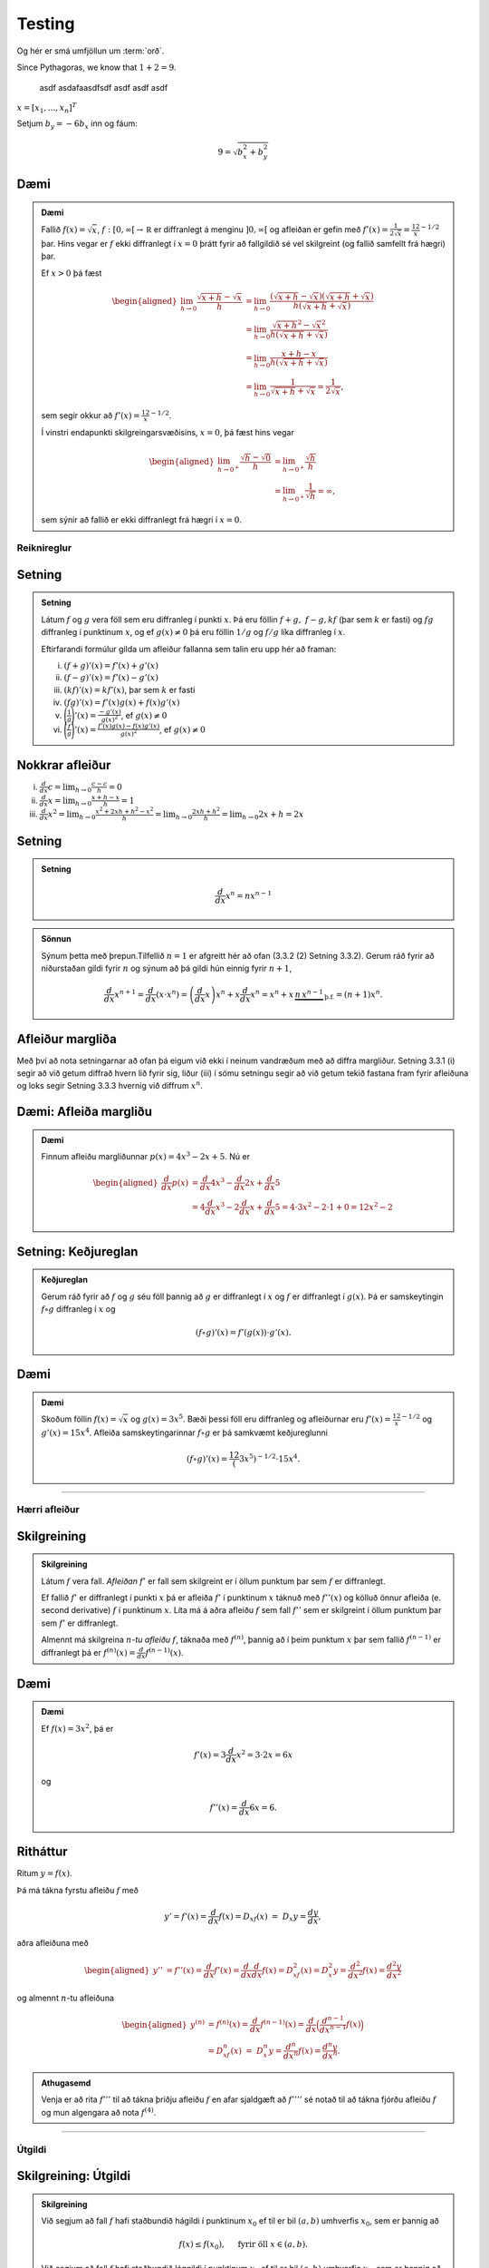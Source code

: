 Testing
=======

.. glossary::

   orð
      :en: word
      :de: Wort
      :fr: mot

      Þetta er ítarleg lýsing á orðinu „orð“ á íslensku. Það þýðir „word“ á ensku, „Wort“ á þýsku og „mot“ á frönsku.

   bók
      :en: book
      :de: Buch
      :fr: livre

      Bók er hlutur sem inniheldur texta og myndefni til lestrar og fræðslu. Á ensku þýðir það „book“, á þýsku „Buch“ og á frönsku „livre“.

   hús
      :en: house
      :de: Haus
      :fr: maison

      Hús er bygging þar sem fólk býr. Á ensku er það „house“, á þýsku „Haus“ og á frönsku „maison“.

Og hér er smá umfjöllun um :term:`orð`.

Since Pythagoras, we know that :math:`1+2=9`.

   asdf asdafaasdfsdf asdf asdf asdf

:math:`\underline{x}=[  x_{1}, ...,  x_{n}]^{T}`

Setjum :math:`b_y=-6b_x` inn og fáum:

.. math::
   9 = \sqrt{b_x^2+b_y^2}

Dæmi
~~~~

.. admonition:: Dæmi
    :class: daemi

    Fallið :math:`f(x) = \sqrt{x}`, :math:`f:[0,\infty[\to {{\mathbb  R}}`
    er diffranlegt á menginu :math:`]0,\infty[` og afleiðan er gefin með
    :math:`f'(x) = \frac 1{2\sqrt{x}} = \frac 12 x^{-1/2}` þar. Hins vegar
    er :math:`f` ekki diffranlegt í :math:`x=0` þrátt fyrir að fallgildið sé
    vel skilgreint (og fallið samfellt frá hægri) þar.

    Ef :math:`x>0` þá fæst

    .. math::

       \begin{aligned}
         \lim_{h\to 0} \frac{\sqrt{x+h}-\sqrt{x}}h &=
         \lim_{h\to 0} \frac{(\sqrt{x+h}-\sqrt{x})(\sqrt{x+h}+\sqrt{x})}{h(\sqrt{x+h}+\sqrt{x})}\\
         &= \lim_{h\to 0} \frac{\sqrt{x+h}^2-\sqrt{x}^2}{h(\sqrt{x+h}+\sqrt{x})}\\
         &= \lim_{h\to 0} \frac{x+h-x}{h(\sqrt{x+h}+\sqrt{x})}\\
         &= \lim_{h\to 0} \frac{1}{\sqrt{x+h}+\sqrt{x}} = \frac{1}{2\sqrt{x}},\end{aligned}

    sem segir okkur að :math:`f'(x) = \frac 12 x^{-1/2}`.

    Í vinstri endapunkti skilgreingarsvæðisins, :math:`x=0`, þá fæst hins
    vegar

    .. math::

       \begin{aligned}
         \lim_{h\to 0^+} \frac{\sqrt{h}-\sqrt{0}}h &=
         \lim_{h\to 0^+} \frac{\sqrt{h}}h\\
         &= \lim_{h\to 0^+} \frac{1}{\sqrt{h}} = \infty,\end{aligned}

    sem sýnir að fallið er ekki diffranlegt frá hægri í :math:`x=0`.

Reiknireglur
------------

Setning
~~~~~~~

.. admonition:: Setning
    :class: setning

    Látum :math:`f` og :math:`g` vera föll sem eru diffranleg í punkti
    :math:`x`. Þá eru föllin :math:`f+g,\ f-g, kf` (þar sem :math:`k` er
    fasti) og :math:`fg` diffranleg í punktinum :math:`x`, og ef
    :math:`g(x)\neq 0` þá eru föllin :math:`1/g` og :math:`f/g` líka
    diffranleg í :math:`x`.

    Eftirfarandi formúlur gilda um afleiður fallanna sem talin eru upp hér
    að framan:

    (i)   :math:`(f+g)'(x)=f'(x)+g'(x)`
    (ii)  :math:`(f-g)'(x)=f'(x)-g'(x)`
    (iii) :math:`(kf)'(x)=kf'(x)`, þar sem :math:`k` er fasti
    (iv)  :math:`(fg)'(x)=f'(x)g(x)+f(x)g'(x)`
    (v)   :math:`\displaystyle\Bigg(\frac{1}{g}\Bigg)'(x)=\frac{-g'(x)}{g(x)^2}`,
          ef :math:`g(x)\neq 0`
    (vi)  :math:`\displaystyle\Bigg(\frac{f}{g}\Bigg)'(x)=
          \frac{f'(x)g(x)-f(x)g'(x)}{g(x)^2}`, ef :math:`g(x)\neq 0`

Nokkrar afleiður
~~~~~~~~~~~~~~~~

(i)   :math:`\frac{d}{dx} c =  \lim_{h\to 0} \frac{c-c}h = 0`

(ii)  :math:`\frac{d}{dx} x =  \lim_{h\to 0} \frac{x+h-x}h = 1`

(iii) :math:`\frac{d}{dx} x^2 = \lim_{h\to 0} \frac{x^2+2xh+h^2-x^2}h
      = \lim_{h\to 0} \frac{2xh + h^2}h = \lim_{h\to 0} 2x+h= 2x`

Setning
~~~~~~~

.. admonition:: Setning
    :class: setning

    .. math:: \frac{d}{dx} x^n = n x^{n-1}

.. admonition:: Sönnun
    :class: setning, dropdown

    Sýnum þetta með þrepun.Tilfellið :math:`n=1` er afgreitt hér að ofan
    (3.3.2 (2) Setning 3.3.2).
    Gerum ráð fyrir að niðurstaðan gildi fyrir :math:`n` og sýnum að þá
    gildi hún einnig fyrir :math:`n+1`,

    .. math::

       \frac{d}{dx} x^{n+1} = \frac{d}{dx} (x\cdot x^n) =
           \left(\frac{d}{dx} x\right) x^n + x\frac{d}{dx} x^n
           = x^n + x\,
           \underbrace{n\, x^{n-1}}_\text{þ.f.}
           = (n+1) x^n.

Afleiður margliða
~~~~~~~~~~~~~~~~~

Með því að nota setningarnar að ofan þá eigum við ekki í neinum
vandræðum með að diffra margliður. Setning 3.3.1 (i) segir
að við getum diffrað hvern lið fyrir sig, liður (iii) í sömu setningu
segir að við getum tekið fastana fram fyrir afleiðuna og loks segir
Setning 3.3.3 hvernig við diffrum :math:`x^n`.

Dæmi: Afleiða margliðu
~~~~~~~~~~~~~~~~~~~~~~

.. admonition:: Dæmi
    :class: daemi

    Finnum afleiðu margliðunnar :math:`p(x) = 4x^3-2x + 5`. Nú er

    .. math::

       \begin{aligned}
       \frac{d}{dx} p(x)
       &= \frac{d}{dx}4x^3 - \frac{d}{dx}2x + \frac{d}{dx}5 \\
       &= 4\frac{d}{dx}x^3 -2\frac{d}{dx}x + \frac{d}{dx}5 =
       4\cdot 3x^2 -2\cdot 1 + 0 = 12x^2-2\end{aligned}

Setning: Keðjureglan
~~~~~~~~~~~~~~~~~~~~~

.. admonition:: Keðjureglan
    :class: setning

    Gerum ráð fyrir að :math:`f` og :math:`g` séu föll þannig að :math:`g`
    er diffranlegt í :math:`x` og :math:`f` er diffranlegt í :math:`g(x)`.
    Þá er samskeytingin :math:`f\circ g` diffranleg í :math:`x` og

    .. math:: (f\circ g)'(x) = f'(g(x))\cdot g'(x).

Dæmi
~~~~

.. admonition:: Dæmi
    :class: daemi

    Skoðum föllin :math:`f(x) = \sqrt x` og :math:`g(x) = 3x^5`. Bæði þessi föll eru
    diffranleg og afleiðurnar eru :math:`f'(x) = \frac 12 x^{-1/2}` og
    :math:`g'(x) = 15x^4`. Afleiða samskeytingarinnar :math:`f\circ g` er þá
    samkvæmt keðjureglunni

    .. math::
            (f\circ g)'(x) = \frac 12 (3x^5)^{-1/2} \cdot 15x^4.

--------


Hærri afleiður
--------------

Skilgreining
~~~~~~~~~~~~

.. admonition:: Skilgreining
    :class: skilgreining

    Látum :math:`f` vera fall. *Afleiðan* :math:`f'` er fall sem skilgreint er
    í öllum punktum þar sem :math:`f` er diffranlegt.

    Ef fallið :math:`f'` er diffranlegt í punkti :math:`x` þá er afleiða
    :math:`f'` í punktinum :math:`x` táknuð með :math:`f''(x)` og kölluð
    önnur afleiða (e. second derivative) :math:`f` í punktinum :math:`x`. Líta má á aðra afleiðu
    :math:`f` sem fall :math:`f''` sem er skilgreint í öllum punktum þar sem
    :math:`f'` er diffranlegt.

    Almennt má skilgreina :math:`n`\ *-tu afleiðu* :math:`f`, táknaða með
    :math:`f^{(n)}`, þannig að í þeim punktum :math:`x` þar sem fallið
    :math:`f^{(n-1)}` er diffranlegt þá er
    :math:`f^{(n)}(x)=\frac{d}{dx}f^{(n-1)}(x)`.

Dæmi
~~~~

.. admonition:: Dæmi
    :class: daemi

    Ef :math:`f(x)  = 3x^2`, þá er

    .. math:: f'(x) = 3\frac{d}{dx}x^2 = 3\cdot 2x = 6x

    og

    .. math:: f''(x) = \frac{d}{dx} 6x = 6.

Ritháttur
~~~~~~~~~

Ritum :math:`y=f(x)`.

Þá má tákna fyrstu afleiðu :math:`f` með

.. math:: y'= f'(x)=\frac{d}{dx}f(x)=D_xf(x)\ =\ D_x y= \frac{dy}{dx},

aðra afleiðuna með

.. math::

   \begin{aligned}
   y'' &=
   f''(x)=\frac{d}{dx}f'(x)=\frac{d}{dx}\frac{d}{dx}f(x)
   = D^2_xf(x)= D^2_x y=\frac{d^2}{dx^2}f(x)=\frac{d^2 y}{dx^2}\end{aligned}

og almennt :math:`n`-tu afleiðuna

.. math::

   \begin{aligned}
   y^{(n)} &= f^{(n)}(x)=\frac{d}{dx}f^{(n-1)}(x)=
   \frac{d}{dx}\Big(\frac{d^{n-1}}{dx^{n-1}}f(x)\Big) \\
   &=D^n_xf(x)\ =\ D^n_x y
   =\frac{d^n}{dx^n}f(x)
   = \frac{d^n y}{dx^n}.\end{aligned}

.. admonition:: Athugasemd
    :class: athugasemd

    Venja er að rita :math:`f'''` til að tákna þriðju afleiðu :math:`f` en
    afar sjaldgæft að :math:`f''''` sé notað til að tákna fjórðu afleiðu
    :math:`f` og mun algengara að nota :math:`f^{(4)}`.

------

Útgildi
-------

Skilgreining: Útgildi
~~~~~~~~~~~~~~~~~~~~~

.. admonition:: Skilgreining
    :class: skilgreining

    Við segjum að fall :math:`f` hafi staðbundið hágildi í punktinum
    :math:`x_0` ef til er bil :math:`(a,b)` umhverfis :math:`x_0`, sem er
    þannig að

    .. math:: f(x) \leq f(x_0), \quad \text{ fyrir öll } x \in (a,b).

    Við segjum að fall :math:`f` hafi staðbundið lággildi í punktinum
    :math:`x_0` ef til er bil :math:`(a,b)` umhverfis :math:`x_0`, sem er
    þannig að

    .. math:: f(x) \geq f(x_0), \quad \text{ fyrir öll } x \in (a,b).

    Tölum um að fallið :math:`f` hafi staðbundið útgildi í punktinum
    :math:`x_0` ef það hefur staðbundið hágildi eða staðbundið lággildi þar.

Setning
~~~~~~~

.. admonition:: Setning
    :class: setning

    Ef fallið :math:`f` hefur staðbundið útgildi í punktinum :math:`x_0` og
    er diffranlegt þá er :math:`f'(x_0)=0`.

.. admonition:: Sönnun
    :class: setning, dropdown

    Gerum ráð fyrir að :math:`f` hafi staðbundið hágildi í punktinum :math:`x_0`.
    Þá er :math:`f(x_0)-f(x)\geq 0` og ef :math:`x<x_0`,
    þá fæst að  :math:`\frac{f(x_0)-f(x)}{x_0-x}\geq 0`. Þetta þýðir að

    .. math::

       \lim_{x \to x_0^-} = \frac{f(x_0) - f(x)}{x_0-x} \geq 0.

    Eins þá er :math:`f(x_0)-f(x)\geq 0` og ef :math:`x_0<x`,
    þá er :math:`\frac{f(x_0)-f(x)}{x_0-x} \leq 0`.
    Þetta þýðir að

    .. math::

       \lim_{x \to x_0^+} = \frac{f(x_0) - f(x)}{x_0-x} \leq 0.

    Við vitum að markgildið
    :math:`\lim_{x\to x_0} \frac{f(x_0)-f(x)}{x_0-x}` er til þar sem fallið
    er diffranlegt, það þýðir að markgildin frá hægri og vinstri eru þau
    sömu. Eina leiðin til þess að það samræmist hægri og vinstri markgildunum
    hér að ofan er ef

    .. math:: f'(x_0) = \lim_{x\to x_0} \frac{f(x_0)-f(x)}{x_0-x} = 0.

.. admonition:: Aðvörun
    :class: advorun

    Þó að :math:`f'(a)=0` þá er ekki víst að :math:`a` sé staðbundið útgildi.

    Til dæmis þá hefur fallið :math:`f(x) = x^3` ekkert staðbundið útgildi
    þrátt fyrir að :math:`f'(0) = 0` (:math:`f'(x) = 3x^2`).

----------

Hornaföll og afleiður þeirra
----------------------------

Setning
~~~~~~~

.. admonition:: Setning
    :class: setning

    (i)   :math:`\displaystyle\lim_{x\rightarrow 0}\frac{\sin x}{x}=1`
    (ii)  :math:`\displaystyle\lim_{x\rightarrow 0}\frac{\cos x-1}{x}=0`
    (iii) :math:`\displaystyle\frac{d}{dx}\sin x=\cos x`
    (iv)  :math:`\displaystyle\frac{d}{dx}\cos x=-\sin x`
    (v)   :math:`\displaystyle\frac{d}{dx}\tan x=\frac{1}{\cos^2 x}=1+\tan^2 x`

--------

Meðalgildissetningin
--------------------

Setning Rolle
~~~~~~~~~~~~~

.. admonition:: Setning Rolle
    :class: setning

    Látum :math:`g:[a,b]\rightarrow{{\mathbb  R}}` vera samfellt fall. Gerum
    ráð fyrir að :math:`g` sé diffranlegt í öllum punktum í bilinu
    :math:`(a,b)`. Ef :math:`g(a)=g(b)` þá er til punktur :math:`c` á bilinu
    :math:`(a,b)` þannig að :math:`g'(c)=0`.

.. admonition:: Sönnun
    :class: setning, dropdown

    Ef :math:`g(x)=c` er fasti, þá er :math:`g'(x)=0`. Ef hins vegar
    :math:`g` er ekki fasti þá er til :math:`x \in (a,b)` þannig að
    :math:`g(x)\neq g(a)`, gerum ráð fyrir að :math:`g(x)>g(a)`
    (tilfellið ef :math:`g(x)<g(a)` gengur nánast eins fyrir sig).
    Samkvæmt há- og lággildislögmálinu
    þá tekur fallið :math:`g` sitt hæsta
    gildi í punkti :math:`c` á bilinu :math:`[a,b]`.Þar sem
    :math:`g(c)\geq g(x) >  g(a) = g(b)` þá getur :math:`c` hvorki verið
    :math:`a` né :math:`b`.
    Þar sem :math:`c`
    er útgildi þá segir Setning 3.5.2 að :math:`g'(c)=0`.

Meðalgildissetningin
~~~~~~~~~~~~~~~~~~~~

.. admonition:: Meðalgildissetningin
    :class: setning

    Látum :math:`f:[a,b]\rightarrow{{\mathbb  R}}` vera samfellt fall. Gerum
    ráð fyrir að :math:`f` sé diffranlegt í öllum punktum í bilinu
    :math:`(a,b)`. Þá er til punktur :math:`c` í bilinu :math:`(a,b)` þannig
    að

    .. math:: \frac{f(b)-f(a)}{b-a}=f'(c).

.. admonition:: Sönnun
    :class: setning, dropdown

    Skilgreinum nýtt fall

    .. math:: h(x)=f(x)-\left(f(a)+ \frac{f(b)-f(a)}{b-a}(x-a)\right).

    Athugið að :math:`h` er bara :math:`f` mínus línufallið gegnum punktana
    :math:`(a,f(a))` og :math:`(b,f(b))`. Þetta þýðir að :math:`h` er diffranlegt
    og að :math:`h(a)=h(b)=0`. Þá gefur Setning Rolle að til er :math:`c` þannig að
    :math:`h'(c)=0`.

    Nú er

    .. math::
    	h'(x) = f'(x) - \left(0+\frac{f(b)-f(a)}{b-a}(1-0)\right)
    	= f'(x) - \frac{f(b)-f(a)}{b-a}

    þannig að

    .. math:: 0 = h'(c) = f'(c) - \frac{f(b)-f(a)}{b-a},

    eða

    .. math:: f'(c) = \frac{f(b)-f(a)}{b-a}.

.. admonition:: Athugasemd
    :class: athugasemd

    Niðurstöðuna úr meðalgildissetningunni má orða svona:

    Í einhverjum punkti á bilinu er stundarbreytingin jöfn meðalbreytingunni
    yfir allt bilið.

Alhæfða meðalgildissetningin
~~~~~~~~~~~~~~~~~~~~~~~~~~~~

.. admonition:: Setning
    :class: setning

    Gerum ráð fyrir að föllin :math:`f` og :math:`g` séu samfelld á lokaða
    bilinu :math:`[a,b]` og diffranleg á opna bilinu :math:`(a,b)`. Gerum
    auk þess ráð fyrir að fyrir allar tölur :math:`x` í :math:`(a,b)` sé
    :math:`g'(x)\neq 0`. Þá er til tala :math:`c\in (a,b)` þannig að

    .. math:: \frac{f(b)-f(a)}{g(b)-g(a)}=\frac{f'(c)}{g'(c)}.

----------

Vaxandi og minnkandi föll
-------------------------

Skilgreining: Vaxandi/minnkandi
~~~~~~~~~~~~~~~~~~~~~~~~~~~~~~~

.. admonition:: Skilgreining
    :class: skilgreining

    Fall :math:`f` er *vaxandi* á bili :math:`(a,b)` ef um
    alla punkta :math:`x_1` og :math:`x_2` á :math:`(a,b)` þannig að
    :math:`x_1 < x_2` gildir að

    .. math:: f(x_1) \leq f(x_2).

    Fall :math:`f` er *stranglega vaxandi* á bili :math:`(a,b)`
    ef um alla punkta :math:`x_1` og :math:`x_2` á :math:`(a,b)` þannig að
    :math:`x_1 < x_2` gildir að

    .. math:: f(x_1) < f(x_2).

    Fall :math:`f` er *minnkandi* á bili :math:`(a,b)` ef um
    alla punkta :math:`x_1` og :math:`x_2` á :math:`(a,b)` þannig að
    :math:`x_1 < x_2` gildir að

    .. math:: f(x_1) \geq f(x_2).

    Fall :math:`f` er *stranglega minnkandi* á bili
    :math:`(a,b)` ef um alla punkta :math:`x_1` og :math:`x_2` á
    :math:`(a,b)` þannig að :math:`x_1 < x_2` gildir að

    .. math:: f(x_1) > f(x_2).

.. admonition:: Athugasemd
    :class: athugasemd

    Kennslubókin notar *nondecreasing/nonincreasing* fyrir vaxandi/minnkandi og
    *increasing/decreasing* fyrir stranglega vaxandi/minnkandi.

    Einnig þekkist að nota *increasing/decreasing* og *strictly increasing/decreasing*.
    Til dæmis er það gert á `Wikipedia: Monotonic functions <https://en.wikipedia.org/wiki/Monotonic_function>`_.

Setning
~~~~~~~

.. admonition:: Setning
    :class: setning

    Látum :math:`f` vera diffranlegt fall á bili. Þá er :math:`f` vaxandi þá og því
    aðeins að :math:`f' \geq 0`.

.. admonition:: Sönnun
    :class: setning, dropdown

    Byrjum á að gera ráð fyrir að fallið sé vaxandi. Festum punkt :math:`x` og
    sýnum að :math:`f'(x)\geq 0`. Þar sem :math:`f` er vaxandi þá gildir fyrir
    sérhvert :math:`h>0` að

    .. math::
        \frac{f(x+h)-f(x)}{h} \geq 0

    Þá gildir einnig um markgildið :math:`\lim_{h\to 0^+} \frac{f(x+h)-f(x)}h \geq 0`.

    Ef hins vegar :math:`h<0` þá er :math:`x+h < x` og því
    :math:`f(x+h)<f(x)`. Þetta gefur að

    .. math::
        \frac{f(x+h)-f(x)}h \geq 0

    sem þýðir að :math:`\lim_{h\to 0^-} \frac{f(x+h)-f(x)}h \geq 0`. Og þar af leiðandi
    er :math:`f'(x) = \lim_{h\to 0} \frac{f(x+h)-f(x)}h \geq 0`.

    Gerum nú ráð fyrir :math:`f'\geq 0` og sýnum að þá sé fallið vaxandi.
    Festum tvo punkta :math:`x_1 < x_2`. Ef :math:`f(x_1) > f(x_2)`, það er
    :math:`f(x_2)-f(x_1)<0`
    þá er

    .. math::
        \frac{f(x_2)-f(x_1)}{x_2-x_1} < 0.

    Samkvæmt meðalgildissetningunni þá er til punktur á bilinu :math:`[x_1,x_2]`
    þar sem afleiðan tekur þetta gildi, en það er í mótsögn við að  :math:`f'(c)\geq 0`.


Setning
~~~~~~~

.. admonition:: Setning
    :class: setning

    Látum :math:`f` vera diffranlegt fall á bili. Þá er :math:`f` minnkandi þá og
    því aðeins að :math:`f' \leq 0`.

Setning
~~~~~~~

.. admonition:: Setning
    :class: setning

    Látum :math:`f` vera diffranlegt fall á bili. Ef :math:`f'>0` þá er :math:`f`
    stranglega vaxandi.

Setning
~~~~~~~

.. admonition:: Setning
    :class: setning

    Látum :math:`f` vera diffranlegt fall á bili. Ef :math:`f'<0` þá er :math:`f`
    stranglega minnkandi.

.. admonition:: Aðvörun
    :class: advorun

    Diffranlegt fall getur verið stranglega vaxandi/minnkandi án þess að
    afleiðan sé alls staðar stærri/minni en 0. Til dæmis er afleiða :math:`f(x)=x^3` jöfn 0 í
    :math:`x=0` en fallið er stranglega vaxandi á öllum rauntalnaásnum.

Afleiður fastafalla
~~~~~~~~~~~~~~~~~~~

Við vitum að ef :math:`f` er fasti, það er :math:`f(x)=c`, þá er
:math:`f'(x)=0` fyrir öll :math:`x`.

Nú fáum við einnig eftirfarandi út frá Setningum 3.8.2 og 3.8.3:

Ef :math:`f` er diffranlegt fall á bili :math:`I` sem er þannig að
:math:`f'(x) = 0` á :math:`I`, þá er :math:`f` fasti,
þ.e. \ :math:`f(x) = c` fyrir öll :math:`x\in I`.

Innsetning
~~~~~~~~~~

Ef við viljum reikna :math:`\int f(g(x))g'(x)\, dx` þá dugar okkur að
geta fundið :math:`\int f(x)\, dx`.

Notkun á innsetningu
~~~~~~~~~~~~~~~~~~~~

Setjum :math:`u=g(x)`. Þá er

.. math:: \frac{du}{dx}=g'(x)\qquad \text{eða} \qquad du=g'(x)\,dx.

Svo

.. math::

   \underbrace{\int f(g(x))g'(x)\,dx}_{\text{Viljum finna}}  =
   \int f(u)\,du
   =
   \underbrace{F(u)+C}_{\text{Getum reiknað}}  =
   \underbrace{F(g(x))+C}_{\text{Svarið}}.

.. admonition:: Aðvörun
    :class: advorun

    Ef við breytum heildi með tilliti til :math:`x` í heildi með tilliti til
    annarar breytistærðar :math:`u` þá verða **öll** :math:`x` að hverfa úr
    heildinu við breytinguna.

Notkun á innsetningu með mörkum
~~~~~~~~~~~~~~~~~~~~~~~~~~~~~~~

Með mörkum þá verður innsetningin svona

.. math::

   \begin{aligned}
     \int_a^b f(g(x))g'(x)\, dx  &=&
     \int_{x=a}^{x=b} f(u)\, du  =
     [F(u)]_{x=a}^{x=b}    \\ &=&
     [F(g(x))]_{x=a}^{x=b}     =
     F(g(b)) - F(g(a)).\end{aligned}

Ef :math:`A=g(a)` og :math:`B=g(b)` þá getum við eins skrifað þetta
svona

.. math::

   \begin{aligned}
   \int_a^b f(g(x))g'(x)\, dx  &=&
   \int_{x=a}^{x=b} f(u)\, du  =
   \int_{A}^{B} f(u)\, du    \\ &=&
   [F(u)]_A^B      =
   F(B) - F(A).\end{aligned}

Öfug innsetning
~~~~~~~~~~~~~~~

Reiknum :math:`\int f(x)\, dx`, með því að finna hugsanlega flóknara
heildi sem við getum reiknað

.. math::
    \int f(g(u))g'(u)\, du.

.. admonition:: Aðvörun
    :class: advorun

    Athugið að hér þurfum við að finna heppilegt :math:`g`. Það
    er ekki alltaf augljóst hvaða :math:`g` er hægt að nota.

Notkun á öfugri innsetningu
~~~~~~~~~~~~~~~~~~~~~~~~~~~

Setjum :math:`x=g(u)`. Þá er

.. math:: \frac{dx}{du}=g'(u)\qquad\quad dx=g'(u)\,du.

Sem gefur að

.. math::

   \underbrace{\int f(x)\,dx}_{\text{Viljum finna}}  =
   \int f(g(u))g'(u)\,du
   =
   \underbrace{F(u) + C}_{\text{Getum reiknað}}
   = \underbrace{F(g^{-1}(x)) + C}_{\text{Svarið}}.

Öfug innsetning með mörkum
~~~~~~~~~~~~~~~~~~~~~~~~~~

Við öfuga innsetningu þarf að passa að breyta mörkunum. Það er

.. math::

   \begin{aligned}
   \int_a^b f(x)\,dx    &= \int_{x=a}^{x=b} f(g(u))g'(u)\,du  \\
   &= [F(u)]_{x=a}^{x=b} = [F(g^{-1}(x))]_a^b = F(g^{-1}(b)) - F(g^{-1}(a)).\end{aligned}

Eða ef :math:`a=g(A)` og :math:`b=g(B)` (það er :math:`g^{-1}(a) = A` og
:math:`g^{-1}(b) = B`),

.. math:: \int_a^b f(x)\,dx  = \int_A^B f(g(u))g'(u)\,du= [F(u)]_A^B = F(B) - F(A).

Hlutheildun
~~~~~~~~~~~

Munum að ef :math:`u` og :math:`v` eru föll þá er
:math:`(u\cdot v)' = u'\cdot v + u \cdot v'`.

Notum Undirstöðusetningu stærðfræðigreiningarinnar og heildum beggja
vegna jafnaðarmerkisins, þá fæst

.. math:: u(x)v(x) = \int (u(x)v(x))'\, dx = \int u'(x)v(x)\, dx + \int u(x)v'(x)\, dx.

Það er

.. math:: \int u'(x)v(x)\, dx = u(x)v(x) -  \int u(x)v'(x)\, dx.

Hlutheildun með mörkum
~~~~~~~~~~~~~~~~~~~~~~

Eða með mörkum

.. math:: \int_a^b u'(x)v(x)\, dx = [u(x)v(x)]_a^b -  \int_a^b u(x)v'(x)\, dx.

(Athugið að þá verða engin :math:`x` í svarinu.)

Stofnbrotaliðun
~~~~~~~~~~~~~~~


Ef við viljum heilda rætt fall :math:`\frac{P(x)}{Q(x)}` þar sem :math:`P(x)`
og :math:`Q(x)` eru margliður, getur það reynst þrautinni þyngra, séu margliðurnar
nægilega flóknar. Stofnbrotaliðun gengur út á það að skrifa ræða fallið
:math:`\frac{P(x)}{Q(x)}` sem línulega samantekt liða á forminu

.. math:: \frac{1}{ax+b}, \quad \frac{x}{x^2+bx+c} \quad\text{ og }\quad \frac{1}{x^2+bx+c},

(það er við liðum fallið í stofnbrot sín) því svona liði getum við heildað hvern fyrir sig.

Erfitt er að setja aðferðina **stofnbrotaliðun** fram með einföldum hætti
og er það líkast til best gert með dæmum. Lítum á  nokkrar mismunandi útfærslur
af því hvernig hægt er að liða rætt fall í stofnbrot.

Athugum að margliða :math:`p(x)` er sögð af stigi :math:`n \in \mathbb{N}` ef hana má rita á forminu

.. math:: a_n x^n + a_{n-1} x^{n-1}+ \dots + a_1 x + a_0.

Ef hana má þátta í

.. math:: p(x) = (x-a_1)(x-a_2) \cdot \dots \cdot (x-a_q)

er hún sögð hafa einfaldar núllstöðvar ef um sérhverja núllstöð hennar :math:`a_i` og :math:`a_j` gildir
að :math:`a_i \neq a_j` fyrir öll :math:`i \neq j`. Ef, á hinn bóginn, til eru tvær eða fleiri núllstöðvar sem uppfylla að
:math:`a_i = a_j` þar sem :math:`i \neq j` þá eru þær kallaðar margfaldar núllstöðvar.

Sem dæmi má taka að margliðuna :math:`p(x)=x^2-2x+1` má þátta með samokareglunni í :math:`p(x)=(x-1)(x-1)`
og hefur hún því eina, tvöfalda núllstöð í :math:`x=1`. Hins vegar má þátta margliðuna :math:`q(x)=x^2+5x+6`
í :math:`q(x)=(x+2)(x+3)` og hefur hún því tvær einfaldar núllstöðvar, :math:`x=-2` og :math:`x=-3`.

Dæmi 1 um stofnbrotaliðun
~~~~~~~~~~~~~~~~~~~~~~~~~

Í þessu dæmi er teljarinn er af stigi :math:`m` og nefnarinn af stigi :math:`n>m` með :math:`n` einfaldar núllstöðvar.

.. admonition:: Dæmi
    :class: daemi

    Liðið :math:`\frac{x+4}{x^2-5x+6}` í stofnbrot.

.. admonition:: Lausn
    :class: daemi, dropdown

    Sjá má að teljarinn er margliða af fyrsta stigi
    en nefnarinn margliða af öðru stigi. Jafnframt má þátta nefnarann í :math:`(x-2)(x-3)`
    sem segir okkur að nefnarinn hefur tvær einfaldar núllstöðvar í :math:`x=2` og :math:`x=3`.
    Þá gildir að

    .. math:: \frac{x+4}{x^2-5x+6} = \frac{x+4}{(x-2)(x-3)} = \frac{A}{x-2}+\frac{B}{x-3},

    þar sem sem :math:`A` og :math:`B` eru einhverjar rauntölur. Tökum sérstaklega eftir því
    að fjöldi liða í stofnbrotaliðuninni er jafn stigi nefnarans. Ef :math:`P(x)` er margliða
    af stigi :math:`m` og :math:`Q(x)` er margliða af stigi stigi :math:`n>m` sem hefur
    :math:`n` mismunandi (raungildar) núllstöðvar, sem og að stuðullinn fyrir framan
    :math:`x^n` er :math:`1`, þá gildir almennt fyrir ræða fallið :math:`\frac{P(x)}{Q(x)}` að
    stofnbrotaliðun þess verður

    .. math:: \frac{P(x)}{Q(x)} = \frac{A_1}{x-a_1}+\frac{A_2}{x-a_2}+\dots +\frac{A_n}{x-a_n}.

    Ákvörðum nú gildi fastanna :math:`A` og :math:`B`. Samnefnum brotin í hægri
    hlið jöfnunnar

    .. math:: \frac{x+4}{x^2-5x+6} = \frac{A}{x-2}+\frac{B}{x-3} = \frac{Ax-3A+Bx-2B}{(x-2)(x-3)}.

    Með því að bera saman teljara brotanna, sem staðsett eru sitt hvoru megin jafnaðarmerkisins,
    sjáum við að

    .. math:: x+4 = Ax-3A+Bx-2B.

    Athugum að til þess að þetta sé jafngilt verður að gilda að :math:`Ax+Bx = x` og :math:`-3A-2B=4`.
    Með því að deila í gegnum fyrri jöfnuna með :math:`x` fæst jöfnuhneppið

    .. math::
    	\begin{aligned}
    		A+B&=1\\
    		-3A-2B&=4\\
    	\end{aligned}

    sem hefur lausnina :math:`A=-6` og :math:`B=7`. Af þessu sést að

    .. math::  \frac{x+4}{x^2-5x+6} = -\frac{6}{x-2}+\frac{7}{x-3}.

Dæmi 2 um stofnbrotaliðun
~~~~~~~~~~~~~~~~~~~~~~~~~

Í þessu dæmi eru teljarinn og nefnarinn af stigi :math:`n` og nefnarinn með :math:`n` einfaldar núllstöðvar.

.. admonition:: Dæmi
    :class: daemi

    Liðið :math:`\frac{x^3+2}{x^3-x}` í stofnbrot.

.. admonition:: Lausn
    :class: daemi, dropdown

    Sjá má að bæði teljari og nefnari eru margliður
    af þriðja stigi. Athugum að með því að bæta núlllið á forminu :math:`+x-x` við teljarann fæst


    .. math:: \frac{x^3-x+x+2}{x^3-x} = \frac{x^3-x}{x^3-x} + \frac{x+2}{x^3-x} = 1 + \frac{x+2}{x^3-x}.

    Fastann 1 þarf ekki að liða frekar. Þar sem að brotið :math:`\frac{x+2}{x^3-x}` hefur teljara af
    lægra stigi en nefnarinn (tveimur lægra nánar til tekið) sem og að nefnarinn hefur þrjár, einfaldar núllstöðvar,
    getum við stofbrotaliðað það með eftirfarandi hætti.

    .. math:: \frac{x+2}{x^3-x} = \frac{x+2}{x(x-1)(x+1)} = \frac{A}{x}+\frac{B}{x-1}+\frac{C}{x+1} = \frac{A(x^2-1)+B(x^2+x)+C(x^2-x)}{x(x-1)(x+1)}

    þar sem síðasti liður jöfnunnar fæst með því að samnefna brot þess næstseinasta.
    Með því að bera saman teljara fyrsta og síðasta liðs jöfnunnar sést að

    .. math:: x+2 = A(x^2-1) + B(x^2+x)+C(x^2-x).

    Ef við margföldum upp úr svigum og drögum saman líka liði fæst að

    .. math:: x+2 = (A+B+C)x^2 +(B-C)x - A.

    Þetta gefur okkur jöfnuhneppið

    .. math::
    	\begin{aligned}
    		A+B+C &= 0\\
    		B-C &=1\\
    		-A &= 2\\
    	\end{aligned}

    sem hefur lausnina :math:`A=-2`, :math:`B=\frac{3}{2}` og :math:`C=\frac{1}{2}`.
    Af þessu sést að

    .. math:: \frac{x^3+2}{x^3-x} = 1 - \frac{2}{x}+\frac{3}{2(x-1)}+\frac{1}{2(x-1)}.

Dæmi 3 um stofnbrotaliðun
~~~~~~~~~~~~~~~~~~~~~~~~~

Í þessu dæmi er teljarinn af stigi :math:`m` og nefnarinn af stigi :math:`n>m` stigi með :math:`r<n` einfaldar núllstöðvar.

.. admonition:: Dæmi
    :class: daemi

    Liðið :math:`\frac{x^2+3x+2}{x(x^2+1)}` í stofnbrot.

.. admonition:: Lausn
    :class: daemi, dropdown

    Athugum að teljarinn er
    annars stigs margliða en nefnarinn margliða af þriðja stigi. Hér þarf að gæta
    sérstaklega að því að nefnarinn hefur þó einungis eina, einfalda núllstöð
    í :math:`x=0` þar sem að þátturinn :math:`x^2+1` hefur engar (raungildar)
    núllstöðvar. Af þessu leiðir að :math:`\frac{x^2+3x+2}{x(x^2+1)}` má liða í
    stofnbrot á eftirfarandi vegu.

    .. math:: \frac{x^2+3x+2}{x(x^2+1)} = \frac{A}{x}+\frac{Bx+C}{x^2+1} = \frac{A(x^2+1)+Bx^2+Cx}{x(x^2+1)}

    Með svipuðum hætti og áður berum við saman teljara fyrsta brots og síðasta
    brots jöfnunnar. Sjáum að

    .. math:: x^2+3x+2 = A(x^2+1)+Bx^2+Cx.

    Með því að leysa upp úr svigum og draga saman líka liði fæst að


    .. math:: x^2+3x+2 = (A+B)x^2+Cx+A.

    Þetta gefur okkur jöfnuhneppið

    .. math::
    	\begin{aligned}
    		A+B &= 1\\
    		C &=3\\
    		A &= 2\\
    	\end{aligned}

    sem hefur lausnina :math:`A=2`, :math:`B=-1` og :math:`C=3`. Af þessu sést að

    .. math:: \frac{x^2+3x+2}{x(x^2+1)} = \frac{2}{x} + \frac{-x+3}{x^2+1}.

Dæmi 4 um stofnbrotaliðun
~~~~~~~~~~~~~~~~~~~~~~~~~

Í þessu dæmi er teljarinn af stigi :math:`m` og nefnari af stigi :math:`n>m` stigi með :math:`n` núllstöðvar, þar af einhverjar fjölfaldar.

.. admonition:: Dæmi
    :class: daemi

    Liðið :math:`\frac{1}{x(x-1)^2}` í stofnbrot.

.. admonition:: Lausn
    :class: daemi, dropdown

    Ljóst er að teljari er af hærra stigi
    en nefnarinn og nefnarinn hefur einfalda núllstöð í :math:`x=0` og tvöfalda
    núllstöð í :math:`x=1`. Þá má liða fallið í stofnbrot með eftirfarandi hætti.

    .. math:: \frac{1}{x(x-1)^2} = \frac{A}{x} + \frac{B}{x-1} + \frac{C}{(x-1)^2}.

    Tökum sérstaklega eftir því að núllstöðin :math:`x=1` er tvöföld og því inniheldur
    stofnbrotaliðunin tvo liði með þáttinn :math:`(x-1)` í nefnara,
    annars vegar í fyrsta veldi og hins vegar í öðru veldi. Almennt gildir, fyrir
    sérhverja :math:`r`-falda núllstöð :math:`a` nefnara ræða fallsins
    :math:`\frac{P(x)}{Q(x)}`, að stofnbrotaliðun fallsins mun innihalda

    .. math:: \frac{A_1}{x-a}+\frac{A_2}{(x-a)^2}+\dots + \frac{A_r}{(x-a)^r}

    Með því að samnefna fáum við að

    .. math:: \frac{A}{x} + \frac{B}{x-1} + \frac{C}{(x-1)^2} = \frac{A(x^2-2x+1)+B(x^2-x)+Cx}{x(x-1)^2}.

    Með sambærilegum hætti og áður fæst að

    .. math:: 1 = A(x^2-2x+1)+B(x^2-x)+Cx

    og með því að leysa upp úr svigum og draga saman líka liði fæst

    .. math:: 1 = (A+B) x^2 + (-2A-B+C)x + A.

    Því fæst loks jöfnuhneppið

    .. math::
    	\begin{aligned}
    		A+B &= 0\\
    		-2A-B+C &=0\\
    		A &= 1\\
    	\end{aligned}

    sem hefur lausnina :math:`A=1`, :math:`B=-1` og :math:`C=1`. Af þessu sést að

    .. math:: \frac{1}{x(x-1)^2} = \frac{1}{x}-\frac{1}{x-1} + \frac{1}{(x-1)^2}

Dæmi 5 um stofnbrotaliðun
~~~~~~~~~~~~~~~~~~~~~~~~~

Í þessu dæmi er teljarinn af stigi :math:`m` og nefnarinn af stigi :math:`n>m` stigi með :math:`r<n` núllstöðvar og núllstöðvalausan þátt í veldinu :math:`q>1`.

.. admonition:: Dæmi
    :class: daemi

    Liðið í :math:`\frac{x^2+2}{4x^5+4x^3+x}` stofnbrot.

.. admonition:: Lausn
    :class: daemi, dropdown

    Hér er stig nefnara hærra en stig teljara
    og má þátta hann í :math:`x(2x^2+1)^2`. Nú er margliðan :math:`2x^2+1` núllstöðvalaus.
    Því má stofnbrotaliða fallið á eftirfarandi vegu.

    .. math:: \frac{x^2+2}{4x^5+4x^3+x} = \frac{A}{x}+\frac{Bx+C}{2x^2+1}+\frac{Dx+E}{(2x^2+1)^2}

    Líkt og áður skulum við veita því sérstakan gaum að þátturinn :math:`(2x^2+1)^2`
    er í öðru veldi og því hefur stofnbrotaliðunin tvo liði þar sem nefnarinn inniheldur
    margliðuna :math:`2x^2+1`, annars vegar í fyrsta veldi og svo hins vegar í öðru
    veldi. Sama almenna regla og áður gildir, ef nefnari fallsins inniheldur núllstöðvalausa
    margliðu :math:`p(x)^n` í nefnara, þar sem :math:`n` er einhver náttúruleg tala,
    þá mun stofnbrotaliðun fallsins innihalda liðina

    .. math:: \frac{A_k}{p(x)^k}, \qquad k=1,2,\dots,n.

    Ef við samnefnum brotin í hægri hlið jöfnunnar fæst

    .. math:: \frac{x^2+2}{4x^5+4x^3+x} = \frac{A(4x^4+4x^2+1)+B(2x^4+x^2)+C(2x^3+x)+Dx^2+Ex}{x(2x^2+1)^2}.

    Við getum nú borið saman teljarana og með því að leysa upp úr svigum og draga saman
    líka liði fæst

    .. math:: x^2+2 = (4A+2B)x^4 + 2Cx^3 + (4A+2B+D)x^2 + (C+E)x+A.

    Því fæst loks jöfnuhneppið

    .. math::
    	\begin{aligned}
    		4A+2B &= 0\\
    		2C &=0\\
    		4A+B+D &= 1\\
    		C+E &= 0\\
    		A &= 2\\
    	\end{aligned}

    sem hefur lausnina :math:`A=2`, :math:`B=-4`, :math:`C=0`, :math:`D=-3` og :math:`E=0`.
    Af þessu sést að

    .. math:: \frac{x^2+2}{4x^5+4x^3+x} = \frac{2}{x}-\frac{4x}{2x^2+1}-\frac{3x}{(2x^2+1)^2}.

Samantekt
~~~~~~~~~

Líkt og áður segir þá er stofnbrotaliðun notuð fyrir ræð föll sem erfitt getur
reynst að heilda í sínu upprunalega formi. Við stofnbrotaliðun er fallið liðað
í summu minni þátta og má þá heilda hvern þátt fyrir sig og leysa dæmið þannig
í fleiri en einfaldari skrefum.

Nánar er fjallað um stofnbrotaliðun í kafla 6.2 í kennslubókinni.

Sjá einnig `wikipedia síðuna um stofnbrotaliðun <https://en.wikipedia.org/wiki/Partial_fraction_decomposition#Example_3>`__.
Þar má t.a.m. sjá allar aðferðirnar, úr dæmunum hér að ofan, notaðar í einu og sama dæminu.

-----------

Óeiginleg heildi
----------------

Skilgreining: Óeiginleg heildi I
~~~~~~~~~~~~~~~~~~~~~~~~~~~~~~~~

.. admonition:: Skilgreining
    :class: skilgreining

    Látum :math:`f` vera samfellt fall á bilinu :math:`[a, \infty)`.
    Skilgreinum

    .. math:: \int_a^\infty f(x)\,dx=\lim_{R\rightarrow\infty} \int_a^R f(x)\,dx.

    Fyrir fall :math:`f` sem er samfellt á bili :math:`(-\infty, b]`
    skilgreinum við

    .. math:: \int_{-\infty}^b f(x)\,dx=\lim_{R\rightarrow-\infty} \int_R^b f(x)\,dx.

    Heildi eins og þau hér að ofan kallast óeiginlegt heildi.

Í báðum tilvikum segjum við að óeiginlega heildið sé samleitið ef
markgildið er til, en ósamleitið ef markgildið er ekki til.

.. admonition:: Aðvörun
    :class: advorun

      Ef :math:`f` stefnir ekki á 0 þegar :math:`x\to \infty` þá
      er heildið ekki samleitið. En jafnvel þó fallið stefni á
      0 þá er ekki víst að heildið sé samleitið, samanber
      eftirfarandi dæmi.

Dæmi
~~~~

.. admonition:: Dæmi
    :class: daemi

    Heildið :math:`\int_1^\infty \frac{1}{x^p}\,dx` er samleitið ef
    :math:`p>1` en ósamleitið ef :math:`p\leq 1`.

    Ef :math:`p>1` þá er

    .. math:: \int_1^\infty \frac{1}{x^p}\,dx=\frac{1}{p-1}.

Skilgreining: Óeiginleg heildi I, framhald
~~~~~~~~~~~~~~~~~~~~~~~~~~~~~~~~~~~~~~~~~~

.. admonition:: Skilgreining
    :class: skilgreining

    Látum :math:`f` vera fall sem er samfellt á öllum rauntalnaásnum.

    Heildi af gerðinni :math:`\int_{-\infty}^\infty f(x)\,dx` er sagt
    samleitið ef bæði heildin :math:`\int_{-\infty}^0 f(x)\,dx` og
    :math:`\int_0^\infty f(x)\,dx` eru samleitin og þá er

    .. math::

       \int_{-\infty}^\infty f(x)\,dx=\int_{-\infty}^0 f(x)\,dx +
         \int_0^\infty f(x)\,dx.

.. admonition:: Athugasemd
    :class: athugasemd

    Það skiptir ekki máli í hvaða punkti heildinu er skipt í tvennt, það má
    velja aðra tölu heldur en 0, útkoman verður alltaf sú sama.

Skilgreining: Óeiginleg heildi II
~~~~~~~~~~~~~~~~~~~~~~~~~~~~~~~~~

.. admonition:: Skilgreining
    :class: skilgreining

    Látum :math:`f` vera samfellt fall á bilinu :math:`(a, b]` og hugsanlega
    ótakmarkað í grennd við :math:`a`. Skilgreinum

    .. math:: \int_a^b f(x)\,dx=\lim_{c\rightarrow a^+} \int_c^b f(x)\,dx.

    Fyrir fall :math:`f` sem er samfellt á bili :math:`[a, b)` og hugsanlega
    ótakmarkað í grennd við :math:`b` þá skilgreinum við

    .. math:: \int_a^b f(x)\,dx=\lim_{c\rightarrow b^-} \int_a^c f(x)\,dx.

    Í báðum tilvikum segjum við að óeiginlega heildið sé samleitið ef
    markgildið er til en ósamleitið ef markgildið er ekki til.

Dæmi
~~~~

.. admonition:: Dæmi
    :class: daemi

    Heildið :math:`\int_0^1 \frac{1}{x^p}\,dx` er samleitið ef :math:`p<1`
    en ósamleitið ef :math:`p\geq 1`. Ef :math:`p<1` þá er

    .. math::

       \int_0^1
       \frac{1}{x^p}\,dx=\frac{1}{1-p}.

Skilgreining
~~~~~~~~~~~~

.. admonition:: Skilgreining
    :class: skilgreining

    Látum :math:`f` vera samfellt fall á bili :math:`(a,\infty)` og
    ótakmarkað í grennd við :math:`a`. Látum :math:`c` vera einhverja tölu
    þannig að :math:`a<c<\infty`.

    Heildið :math:`\int_a^\infty f(x)\,dx` er sagt vera samleitið ef bæði
    heildin :math:`\int_a^c f(x)\,dx` og :math:`\int_c^\infty f(x)\,dx` eru
    samleitin og þá er

    .. math:: \int_{a}^\infty f(x)\,dx=\int_{a}^c f(x)\,dx + \int_c^\infty f(x)\,dx.

.. admonition:: Athugasemd
    :class: athugasemd

    Það er sama hvað tala :math:`c` er valin hér að ofan, útkoman verður
    alltaf sú sama.

Setning
~~~~~~~

.. admonition:: Setning
    :class: setning

    Látum :math:`-\infty\leq a<b\leq \infty`. Gerum ráð fyrir að föllin
    :math:`f` og :math:`g` séu samfelld á :math:`(a, b)` og að um öll
    :math:`x\in (a, b)` gildi að :math:`0\leq f(x)\leq g(x)`.

    (i)  Ef heildið :math:`\int_a^b g(x)\,dx` er samleitið þá er heildið
         :math:`\int_a^b f(x)\,dx` líka samleitið og

         .. math:: \int_a^b f(x)\,dx \leq \int_a^b g(x)\,dx.

    (ii) Ef heildið :math:`\int_a^b f(x)\,dx` er ósamleitið þá er heildið
         :math:`\int_a^b g(x)\,dx` líka ósamleitið.